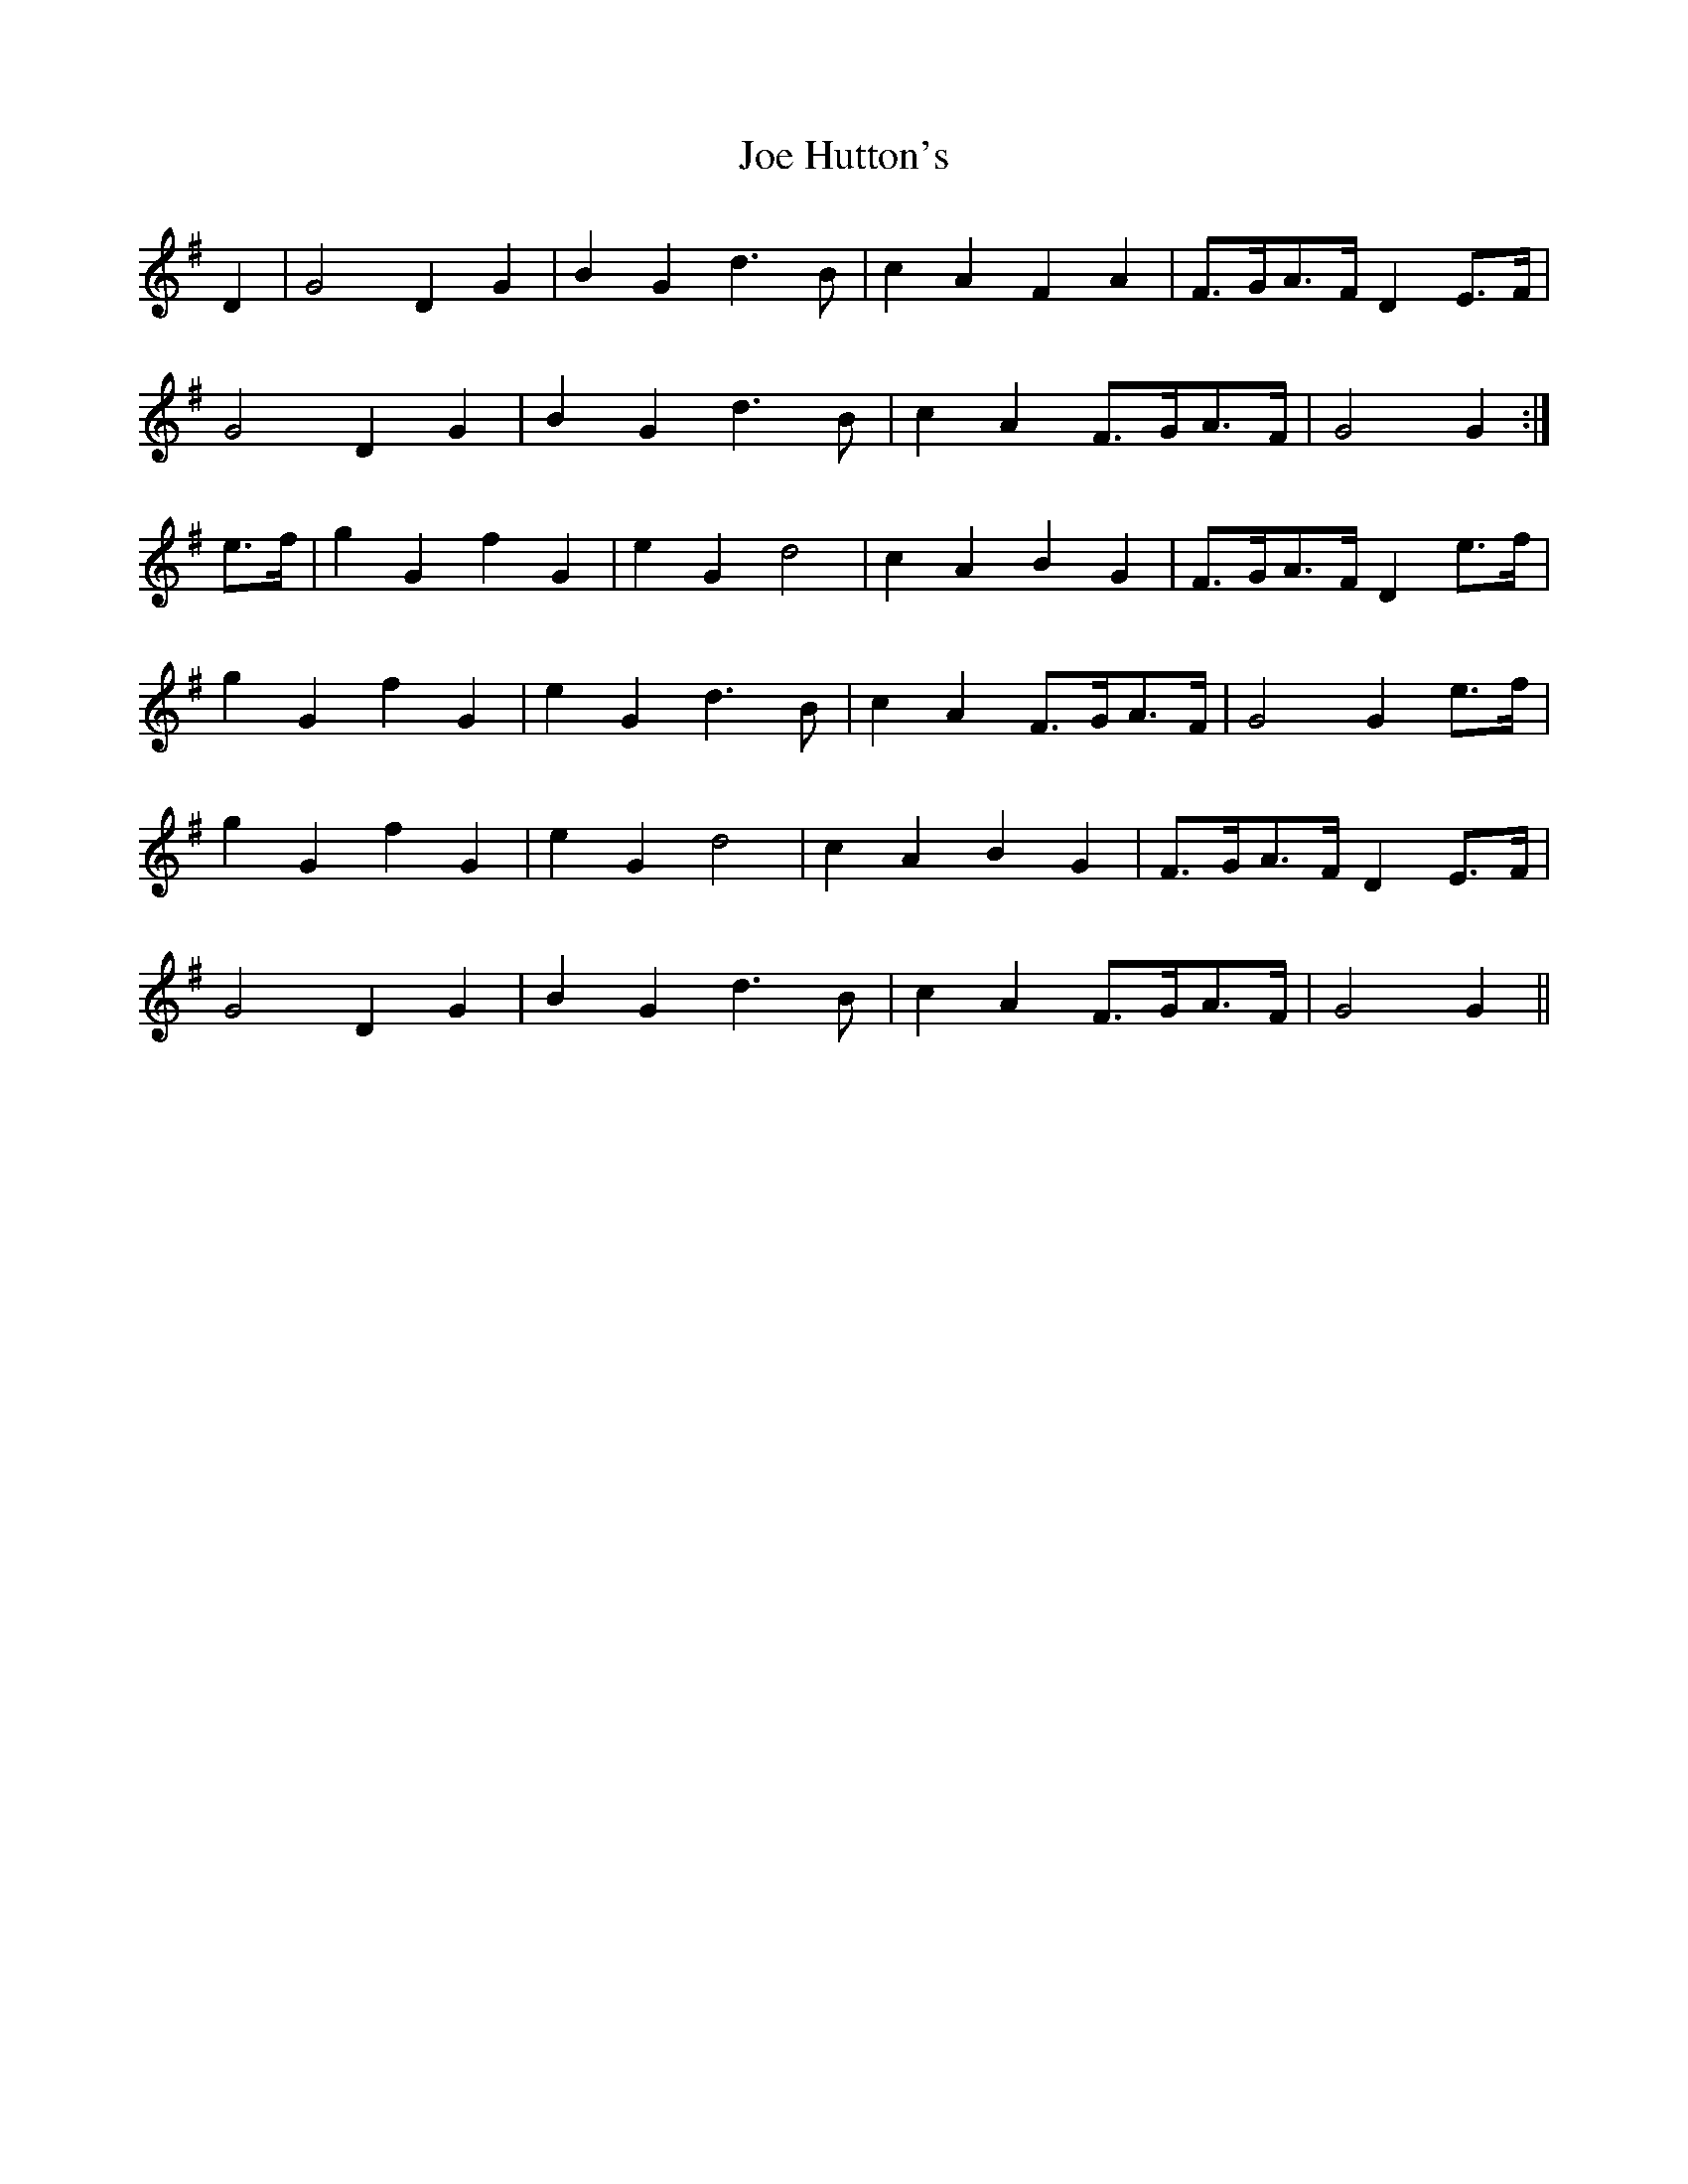 X: 20247
T: Joe Hutton's
R: march
M: 
K: Gmajor
D2|G4 D2G2|B2G2 d3B|c2A2 F2A2|F>GA>F D2E>F|
G4 D2G2|B2G2 d3B|c2A2 F>GA>F|G4 G2:|
e>f|g2G2 f2G2|e2G2 d4|c2A2 B2G2|F>GA>F D2e>f|
g2G2 f2G2|e2G2 d3B|c2A2 F>GA>F|G4 G2e>f|
g2G2 f2G2|e2G2 d4|c2A2 B2G2|F>GA>F D2E>F|
G4 D2G2|B2G2 d3B|c2A2 F>GA>F|G4 G2||

